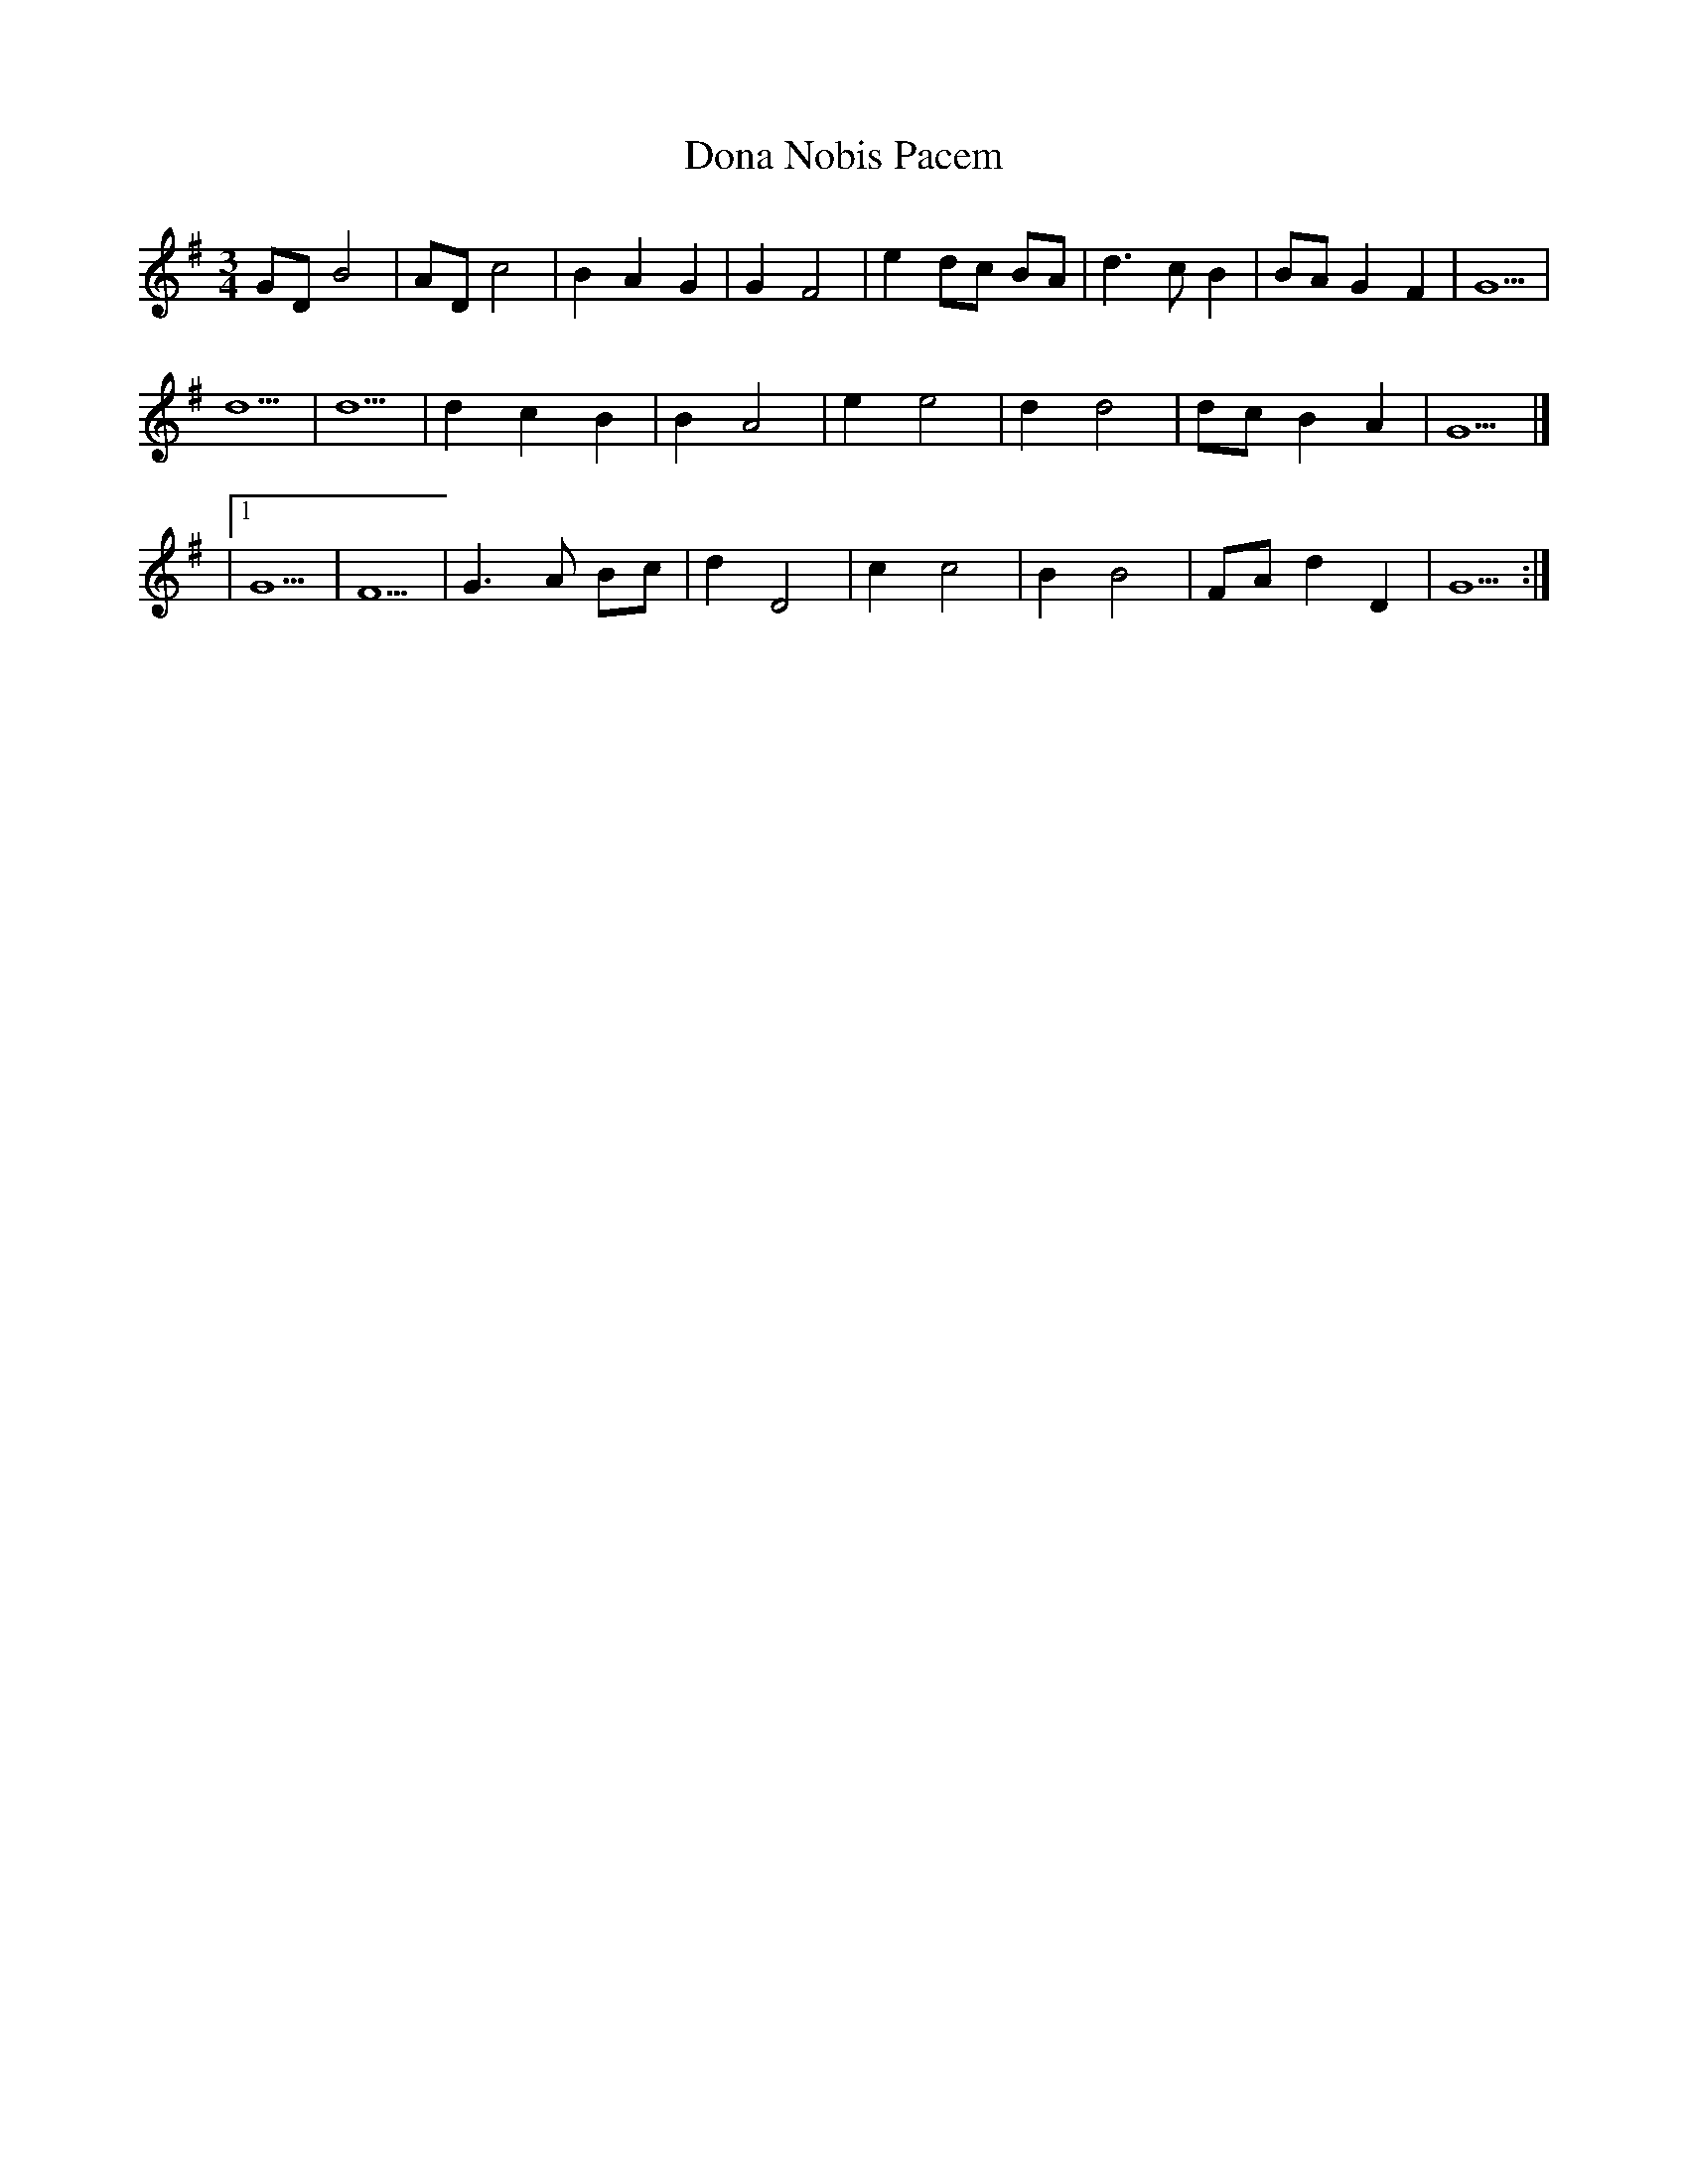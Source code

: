 X: 1
T: Dona Nobis Pacem
Z: Cerebus
S: https://thesession.org/tunes/14411#setting26447
R: waltz
M: 3/4
L: 1/8
K: Gmaj
GD B4|AD c4|B2 A2 G2|G2 F4|e2 dc BA|d3 c B2|BA G2 F2|G5|
d5|d5|d2 c2 B2|B2 A4|e2 e4|d2 d4|dc B2 A2|G5|]
|1G5|F5|G3 A Bc|d2 D4|c2 c4|B2 B4|FA d2 D2|G5:|
